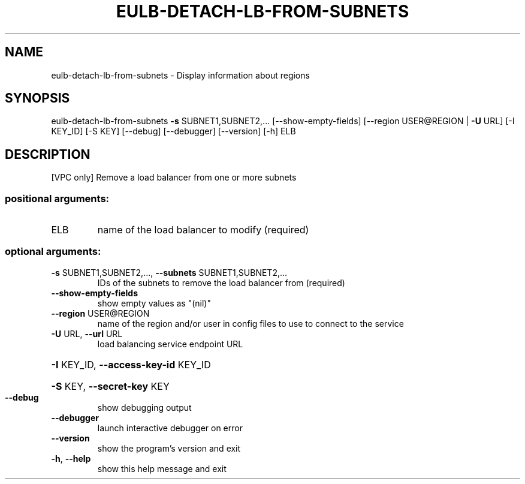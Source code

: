 .\" DO NOT MODIFY THIS FILE!  It was generated by help2man 1.40.12.
.TH EULB-DETACH-LB-FROM-SUBNETS "1" "May 2013" "euca2ools 3.0.0" "User Commands"
.SH NAME
eulb-detach-lb-from-subnets \- Display information about regions
.SH SYNOPSIS
eulb\-detach\-lb\-from\-subnets \fB\-s\fR SUBNET1,SUBNET2,...
[\-\-show\-empty\-fields]
[\-\-region USER@REGION | \fB\-U\fR URL] [\-I KEY_ID]
[\-S KEY] [\-\-debug] [\-\-debugger] [\-\-version]
[\-h]
ELB
.SH DESCRIPTION
[VPC only] Remove a load balancer from one or more subnets
.SS "positional arguments:"
.TP
ELB
name of the load balancer to modify (required)
.SS "optional arguments:"
.TP
\fB\-s\fR SUBNET1,SUBNET2,..., \fB\-\-subnets\fR SUBNET1,SUBNET2,...
IDs of the subnets to remove the load balancer from
(required)
.TP
\fB\-\-show\-empty\-fields\fR
show empty values as "(nil)"
.TP
\fB\-\-region\fR USER@REGION
name of the region and/or user in config files to use
to connect to the service
.TP
\fB\-U\fR URL, \fB\-\-url\fR URL
load balancing service endpoint URL
.HP
\fB\-I\fR KEY_ID, \fB\-\-access\-key\-id\fR KEY_ID
.HP
\fB\-S\fR KEY, \fB\-\-secret\-key\fR KEY
.TP
\fB\-\-debug\fR
show debugging output
.TP
\fB\-\-debugger\fR
launch interactive debugger on error
.TP
\fB\-\-version\fR
show the program's version and exit
.TP
\fB\-h\fR, \fB\-\-help\fR
show this help message and exit
